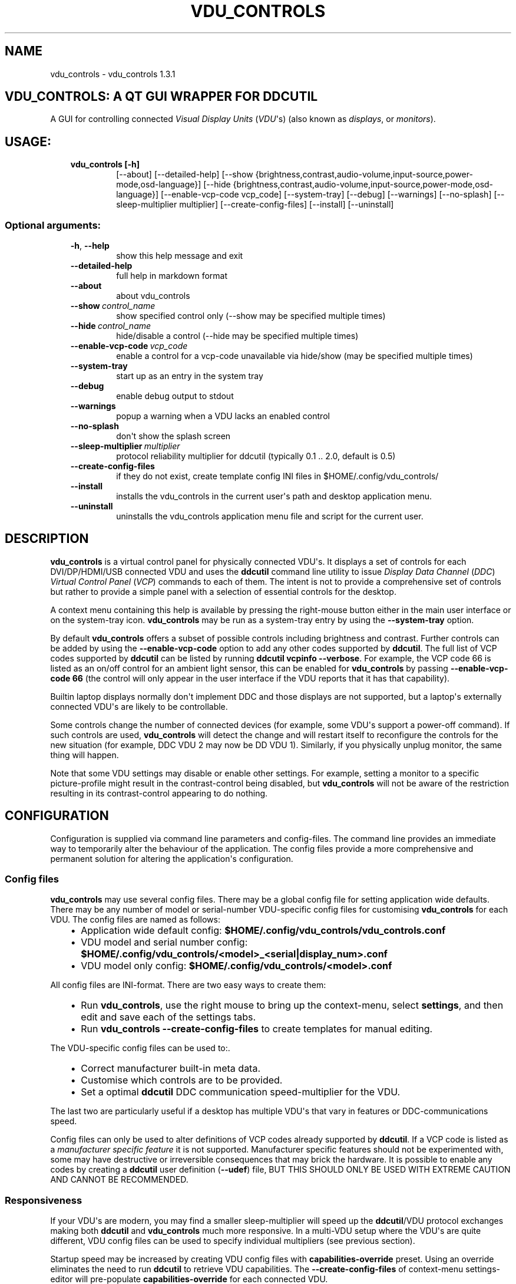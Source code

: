 .\" Man page generated from reStructuredText.
.
.TH "VDU_CONTROLS" "1" "Sep 27, 2021" "" "vdu_controls"
.SH NAME
vdu_controls \- vdu_controls 1.3.1
.
.nr rst2man-indent-level 0
.
.de1 rstReportMargin
\\$1 \\n[an-margin]
level \\n[rst2man-indent-level]
level margin: \\n[rst2man-indent\\n[rst2man-indent-level]]
-
\\n[rst2man-indent0]
\\n[rst2man-indent1]
\\n[rst2man-indent2]
..
.de1 INDENT
.\" .rstReportMargin pre:
. RS \\$1
. nr rst2man-indent\\n[rst2man-indent-level] \\n[an-margin]
. nr rst2man-indent-level +1
.\" .rstReportMargin post:
..
.de UNINDENT
. RE
.\" indent \\n[an-margin]
.\" old: \\n[rst2man-indent\\n[rst2man-indent-level]]
.nr rst2man-indent-level -1
.\" new: \\n[rst2man-indent\\n[rst2man-indent-level]]
.in \\n[rst2man-indent\\n[rst2man-indent-level]]u
..
.SH VDU_CONTROLS: A QT GUI WRAPPER FOR DDCUTIL
.sp
A GUI for controlling connected \fIVisual Display Units\fP (\fIVDU\fP\(aqs) (also known as \fIdisplays\fP, or \fImonitors\fP).
.SH USAGE:
.INDENT 0.0
.INDENT 3.5
.INDENT 0.0
.TP
.B vdu_controls [\-h]
[\-\-about] [\-\-detailed\-help]
[\-\-show {brightness,contrast,audio\-volume,input\-source,power\-mode,osd\-language}]
[\-\-hide {brightness,contrast,audio\-volume,input\-source,power\-mode,osd\-language}]
[\-\-enable\-vcp\-code vcp_code] [\-\-system\-tray] [\-\-debug] [\-\-warnings]
[\-\-no\-splash] [\-\-sleep\-multiplier multiplier]
[\-\-create\-config\-files]
[\-\-install] [\-\-uninstall]
.UNINDENT
.UNINDENT
.UNINDENT
.SS Optional arguments:
.INDENT 0.0
.INDENT 3.5
.INDENT 0.0
.TP
.B \-h\fP,\fB  \-\-help
show this help message and exit
.TP
.B \-\-detailed\-help
full help in markdown format
.TP
.B \-\-about
about vdu_controls
.TP
.BI \-\-show \ control_name
show specified control only (\-\-show may be specified multiple times)
.TP
.BI \-\-hide \ control_name
hide/disable a control (\-\-hide may be specified multiple times)
.TP
.BI \-\-enable\-vcp\-code \ vcp_code
enable a control for a vcp\-code unavailable via hide/show (may be specified multiple times)
.TP
.B \-\-system\-tray
start up as an entry in the system tray
.TP
.B \-\-debug
enable debug output to stdout
.TP
.B \-\-warnings
popup a warning when a VDU lacks an enabled control
.TP
.B \-\-no\-splash
don\(aqt show the splash screen
.TP
.BI \-\-sleep\-multiplier \ multiplier
protocol reliability multiplier for ddcutil (typically 0.1 .. 2.0, default is 0.5)
.TP
.B \-\-create\-config\-files
if they do not exist, create template config INI files in $HOME/.config/vdu_controls/
.TP
.B \-\-install
installs the vdu_controls in the current user\(aqs path and desktop application menu.
.TP
.B \-\-uninstall
uninstalls the vdu_controls application menu file and script for the current user.
.UNINDENT
.UNINDENT
.UNINDENT
.SH DESCRIPTION
.sp
\fBvdu_controls\fP is a virtual control panel for physically connected VDU\(aqs.  It displays a set of controls for
each  DVI/DP/HDMI/USB connected VDU and uses the \fBddcutil\fP command line utility to issue \fIDisplay Data Channel\fP
(\fIDDC\fP) \fIVirtual Control Panel\fP  (\fIVCP\fP) commands to each of them. The intent is not to provide a comprehensive set
of controls but rather to provide a simple panel with a selection of essential controls for the desktop.
.sp
A context menu containing this help is available by pressing the right\-mouse button either in the main user interface
or on the system\-tray icon.  \fBvdu_controls\fP may be run as a system\-tray entry by using the \fB\-\-system\-tray\fP option.
.sp
By default \fBvdu_controls\fP offers a subset of possible controls including brightness and contrast.  Further controls
can be added by using the \fB\-\-enable\-vcp\-code\fP option to add any other codes supported by \fBddcutil\fP\&.  The full list
of VCP codes supported by \fBddcutil\fP can be listed by running \fBddcutil vcpinfo \-\-verbose\fP\&. For example, the
VCP code 66 is listed as an on/off control for an ambient light sensor, this can be enabled for \fBvdu_controls\fP by
passing \fB\-\-enable\-vcp\-code 66\fP (the control will only appear in the user interface if the VDU reports that it
has that capability).
.sp
Builtin laptop displays normally don\(aqt implement DDC and those displays are not supported, but a laptop\(aqs
externally connected VDU\(aqs are likely to be controllable.
.sp
Some controls change the number of connected devices (for example, some VDU\(aqs support a power\-off command). If
such controls are used, \fBvdu_controls\fP will detect the change and will restart itself to reconfigure the controls
for the new situation (for example, DDC VDU 2 may now be DD VDU 1).  Similarly, if you physically unplug monitor, the
same thing will happen.
.sp
Note that some VDU settings may disable or enable other settings. For example, setting a monitor to a specific
picture\-profile might result in the contrast\-control being disabled, but \fBvdu_controls\fP will not be aware of
the restriction resulting in its contrast\-control appearing to do nothing.
.SH CONFIGURATION
.sp
Configuration is supplied via command line parameters and config\-files.  The command line provides an immediate way
to temporarily alter the behaviour of the application. The config files provide a more comprehensive and permanent
solution for altering the application\(aqs configuration.
.SS Config files
.sp
\fBvdu_controls\fP may use several config files.  There may be a global config file for setting application
wide defaults.  There may be any number of model or serial\-number VDU\-specific config files for customising
\fBvdu_controls\fP for each VDU.  The config files are named as follows:
.INDENT 0.0
.INDENT 3.5
.INDENT 0.0
.IP \(bu 2
Application wide default config: \fB$HOME/.config/vdu_controls/vdu_controls.conf\fP
.IP \(bu 2
VDU model and serial number config: \fB$HOME/.config/vdu_controls/<model>_<serial|display_num>.conf\fP
.IP \(bu 2
VDU model only config: \fB$HOME/.config/vdu_controls/<model>.conf\fP
.UNINDENT
.UNINDENT
.UNINDENT
.sp
All config  files are INI\-format.  There are two easy ways to create them:
.INDENT 0.0
.INDENT 3.5
.INDENT 0.0
.IP \(bu 2
Run \fBvdu_controls\fP, use the right mouse to bring up the context\-menu, select \fBsettings\fP,
and then edit and save each of the settings tabs.
.IP \(bu 2
Run \fBvdu_controls \-\-create\-config\-files\fP to create templates for manual editing.
.UNINDENT
.UNINDENT
.UNINDENT
.sp
The VDU\-specific config files can be used to:.
.INDENT 0.0
.INDENT 3.5
.INDENT 0.0
.IP \(bu 2
Correct manufacturer built\-in meta data.
.IP \(bu 2
Customise which controls are to be provided.
.IP \(bu 2
Set a optimal \fBddcutil\fP DDC communication speed\-multiplier for the VDU.
.UNINDENT
.UNINDENT
.UNINDENT
.sp
The last two are particularly useful if a desktop has multiple VDU\(aqs that vary in features or DDC\-communications
speed.
.sp
Config files can only be used to alter definitions of VCP codes already supported by \fBddcutil\fP\&.  If a VCP code
is listed as a \fImanufacturer specific feature\fP it is not supported. Manufacturer specific features should not be
experimented with, some may have destructive or irreversible consequences that may brick the hardware. It is
possible to enable any codes by  creating a  \fBddcutil\fP user definition (\fB\-\-udef\fP) file, BUT THIS SHOULD ONLY
BE USED WITH EXTREME CAUTION AND CANNOT BE RECOMMENDED.
.SS Responsiveness
.sp
If your VDU\(aqs are modern, you may find a smaller sleep\-multiplier will speed up the \fBddcutil\fP/VDU protocol
exchanges making both \fBddcutil\fP and \fBvdu_controls\fP much more responsive.  In a multi\-VDU setup where the VDU\(aqs
are quite different, VDU config files can be used to specify individual multipliers (see previous section).
.sp
Startup speed may be increased by creating VDU config files with \fBcapabilities\-override\fP preset. Using an
override eliminates the need to run \fBddcutil\fP to retrieve VDU capabilities.  The \fB\-\-create\-config\-files\fP
of context\-menu settings\-editor will pre\-populate \fBcapabilities\-override\fP for each connected VDU.
.sp
Reducing the number of enabled controls can speed up the initialisation and reduce the time taken when the
refresh button is pressed.
.SH EXAMPLES
.INDENT 0.0
.INDENT 3.5
.INDENT 0.0
.TP
.B \fBvdu_controls\fP
All default controls.
.TP
.B \fBvdu_controls \-\-show brightness \-\-show contrast\fP
Specified controls only:
.TP
.B \fBvdu_controls \-\-hide contrast \-\-hide audio\-volume\fP
All default controls except for those to be hidden.
.TP
.B \fBvdu_controls \-\-system\-tray \-\-no\-splash \-\-show brightness \-\-show audio\-volume\fP
Start as a system tray entry without showing the splash\-screen.
.TP
.B \fBvdu_controls \-\-create\-config\-files \-\-system\-tray \-\-no\-splash \-\-show brightness \-\-show audio\-volume\fP
Create template config files in $HOME/.config/vdu_controls/ that include the other settings.
.TP
.B \fBvdu_controls \-\-enable\-vcp\-code 63 \-\-enable\-vcp\-code 93 \-\-warnings \-\-debug\fP
All default controls, plus controls for VCP_CODE 63 and 93, show any warnings, output debugging info.
.TP
.B \fBvdu_controls \-\-sleep\-multiplier 0.1\fP
All default controls, speed up ddcutil\-VDU interaction by passing a sleep multiplier.
.UNINDENT
.UNINDENT
.UNINDENT
.sp
This script often refers to displays and monitors as VDU\(aqs in order to
disambiguate the noun/verb duality of "display" and "monitor"
.SH PREREQUISITES
.sp
Described for OpenSUSE, similar for other distros:
.sp
Software:
.INDENT 0.0
.INDENT 3.5
.sp
.nf
.ft C
zypper install python38\-QtPy
zypper install ddcutil
.ft P
.fi
.UNINDENT
.UNINDENT
.sp
Kernel Modules:
.INDENT 0.0
.INDENT 3.5
.sp
.nf
.ft C
lsmod | grep i2c_dev
.ft P
.fi
.UNINDENT
.UNINDENT
.sp
Read ddcutil readme concerning config of i2c_dev with nvidia GPU\(aqs. Detailed ddcutil info at \fI\%https://www.ddcutil.com/\fP
.SH VDU_CONTROLS COPYRIGHT (C) 2021 MICHAEL HAMILTON
.sp
This program is free software: you can redistribute it and/or modify it
under the terms of the GNU General Public License as published by the
Free Software Foundation, version 3.
.sp
This program is distributed in the hope that it will be useful, but
WITHOUT ANY WARRANTY; without even the implied warranty of MERCHANTABILITY
or FITNESS FOR A PARTICULAR PURPOSE. See the GNU General Public License for
more details.
.sp
You should have received a copy of the GNU General Public License along
with this program. If not, see <\fI\%https://www.gnu.org/licenses/\fP>.
.sp
\fBContact:\fP  m i c h a e l   @   a c t r i x   .   g e n   .   n z

.sp
.ce
----

.ce 0
.sp
.INDENT 0.0
.TP
.B vdu_controls.CONTINUOUS_TYPE = \(aqC\(aq
Could be a str enumeration of VCP types
.UNINDENT
.INDENT 0.0
.TP
.B class vdu_controls.ConfigEditor(default_config: \fI\%vdu_controls.VduControlsConfig\fP, vdu_model_list: List[\fI\%vdu_controls.VduModel\fP])
.INDENT 7.0
.TP
.B class ConfigEditorBooleanWidget(ini_editable, option, section)
.UNINDENT
.INDENT 7.0
.TP
.B class ConfigEditorCsvWidget(ini_editable, option, section)
.UNINDENT
.INDENT 7.0
.TP
.B class ConfigEditorFloatWidget(ini_editable, option, section)
.UNINDENT
.INDENT 7.0
.TP
.B class ConfigEditorTab(parent: PyQt5.QtWidgets.QWidget, vdu_config: \fI\%vdu_controls.VduControlsConfig\fP)
.INDENT 7.0
.TP
.B is_unsaved()
.UNINDENT
.INDENT 7.0
.TP
.B save(cancel: int = 2097152)
.UNINDENT
.UNINDENT
.INDENT 7.0
.TP
.B class ConfigEditorTextEditorWidget(ini_editable, option, section)
.UNINDENT
.INDENT 7.0
.TP
.B closeEvent(self, QCloseEvent)
.UNINDENT
.UNINDENT
.INDENT 0.0
.TP
.B vdu_controls.DDCUTIL = \(aqddcutil\(aq
Assuming ddcutil is somewhere on the PATH.
.UNINDENT
.INDENT 0.0
.TP
.B vdu_controls.DEFAULT_SPLASH_PNG = \(aq/usr/share/icons/oxygen/base/256x256/apps/preferences\-desktop\-display.png\(aq
A high resolution image, will fallback to an internal PNG if this file isn\(aqt found on the local system
.UNINDENT
.INDENT 0.0
.TP
.B class vdu_controls.DdcUtil(debug: bool = False, common_args=None, default_sleep_multiplier: float = 1.0)
Interface to the command line ddcutil Display Data Channel Utility for interacting with VDU\(aqs.
The exception callback can return True if we should retry after errors (after the callback takes
corrective action such as increasing the sleep_multiplier).
.INDENT 7.0
.TP
.B detect_monitors() -> List[Tuple[str, str, str, str]]
Return a list of (vdu_id, desc) tuples.
.UNINDENT
.INDENT 7.0
.TP
.B get_attribute(vdu_id: str, vcp_code: str, sleep_multiplier: Optional[float] = None) -> Tuple[str, str]
Given a VDU id and vcp_code, retrieve the attribute\(aqs current value from the VDU.
.sp
Two values are returned, the monitor reported current value, and the monitor reported maximum value. Only
attributes with "Continuous" values have a maximum, for consistency the method will return a zero maximum
for "Non\-Continuous" attributes.
.UNINDENT
.INDENT 7.0
.TP
.B get_supported_vcp_codes() -> Mapping[str, str]
Returns a map of descriptions keyed by vcp_code, the codes that ddcutil appears to support.
.UNINDENT
.INDENT 7.0
.TP
.B query_capabilities(vdu_id: str) -> str
Return a vpc capabilities string.
.UNINDENT
.INDENT 7.0
.TP
.B set_attribute(vdu_id: str, vcp_code: str, new_value: str, sleep_multiplier: Optional[float] = None)
Send a new value to a specific VDU and vcp_code.
.UNINDENT
.INDENT 7.0
.TP
.B vcp_info() -> str
Returns info about all codes known to ddcutil, whether supported or not.
.UNINDENT
.UNINDENT
.INDENT 0.0
.TP
.B vdu_controls.EXIT_CODE_FOR_RESTART = 1959
Internal special exit code used to signal that the exit handler should restart the program.
.UNINDENT
.INDENT 0.0
.TP
.B class vdu_controls.HelpWidget
Extract detailed help from the scripts __doc__ string and display it in a popup window.
.UNINDENT
.INDENT 0.0
.TP
.B class vdu_controls.RefreshVduDataTask(ddc_widget)
Task to refresh VDU data from the physical VDU\(aqs.
.sp
Runs as a task because it can be quite slow depending on the number of VDU\(aqs, number of controls.  The task runs
outside the GUI thread and no parts of it can only update the GUI data, not the GUI view.
.INDENT 7.0
.TP
.B run()
Run a task that uses ddcutil to retrieve data for all the visible controls (may be slow).
.UNINDENT
.INDENT 7.0
.TP
.B task_finished
.UNINDENT
.UNINDENT
.INDENT 0.0
.TP
.B class vdu_controls.VcpCapability(vcp_code: str, vcp_name: str, vcp_type: str, values: Optional[List] = None, icon_source: Optional[bytes] = None)
Representation of a VCP (Virtual Control Panel) capability for a VDU.
.UNINDENT
.INDENT 0.0
.TP
.B class vdu_controls.VduComboBoxControl(vdu_model: \fI\%vdu_controls.VduModel\fP, vcp_capability: \fI\%vdu_controls.VcpCapability\fP)
GUI control for a DDC non\-continuously variable attribute, one that has a list of choices.
.sp
This is a duck\-typed GUI control widget (could inherit from an abstract type if we wanted to get formal about it).
.INDENT 7.0
.TP
.B refresh_data()
Query the VDU for a new data value and cache it (may be called from a task thread, so no GUI op\(aqs here).
.UNINDENT
.INDENT 7.0
.TP
.B refresh_view()
Copy the internally cached current value onto the GUI view.
.UNINDENT
.UNINDENT
.INDENT 0.0
.TP
.B class vdu_controls.VduControlPanel(vdu_model: \fI\%vdu_controls.VduModel\fP, warnings: bool)
Widget that contains all the controls for a single VDU (monitor/display).
.sp
The widget maintains a list of GUI "controls" that are duck\-typed and will have refresh_data() and refresh_view()
methods.
.INDENT 7.0
.TP
.B number_of_controls() -> int
Return the number of VDU controls.  Might be zero if initialization discovered no controllable attributes.
.UNINDENT
.INDENT 7.0
.TP
.B refresh_data()
Tell the control widgets to get fresh VDU data (may be called from a task thread, so no GUI op\(aqs here).
.UNINDENT
.INDENT 7.0
.TP
.B refresh_view()
Tell the control widgets to refresh their views from their internally cached values.
.UNINDENT
.UNINDENT
.INDENT 0.0
.TP
.B class vdu_controls.VduControlsConfig(config_name: str, default_enabled_vcp_codes: Optional[List] = None, include_globals: bool = False)
A vdu_controls config that can be read or written from INI style files
.INDENT 7.0
.TP
.B are_warnings_enabled()
.UNINDENT
.INDENT 7.0
.TP
.B debug_dump()
.UNINDENT
.INDENT 7.0
.TP
.B get_capabilities_alt_text()
.UNINDENT
.INDENT 7.0
.TP
.B get_config_name()
.UNINDENT
.INDENT 7.0
.TP
.B get_enabled_vcp_codes()
.UNINDENT
.INDENT 7.0
.TP
.B get_sleep_multiplier()
.UNINDENT
.INDENT 7.0
.TP
.B is_debug_enabled()
.UNINDENT
.INDENT 7.0
.TP
.B is_splash_screen_enabled()
.UNINDENT
.INDENT 7.0
.TP
.B is_system_tray_enabled()
.UNINDENT
.INDENT 7.0
.TP
.B parse_args(args=None) -> argparse.Namespace
Parse command line arguments and integrate the results into this config
.UNINDENT
.INDENT 7.0
.TP
.B parse_file(config_path: pathlib.Path)
Parse config values from file
.UNINDENT
.INDENT 7.0
.TP
.B set_capabilities_alt_text(alt_text: str)
.UNINDENT
.INDENT 7.0
.TP
.B set_enabled_vcp_codes(vcp_codes: List[str])
.UNINDENT
.INDENT 7.0
.TP
.B write_file(config_path: pathlib.Path, include_globals: bool = True, overwrite: bool = False)
Write the config to a file.  Used for creating initial template config files.
.UNINDENT
.UNINDENT
.INDENT 0.0
.TP
.B class vdu_controls.VduControlsMainWindow(default_config: \fI\%vdu_controls.VduControlsConfig\fP, detect_vdu_hook: callable)
GUI for detected VDU\(aqs, it will construct and contain a control panel for each VDU.
.INDENT 7.0
.TP
.B refresh_data()
Refresh data from the VDU\(aqs. Called by a non\-GUI task. Not in the GUI\-thread, cannot do any GUI op\(aqs.
.UNINDENT
.INDENT 7.0
.TP
.B refresh_view()
Invoke when the GUI worker thread completes. Runs in the GUI thread and can refresh the GUI views.
.UNINDENT
.UNINDENT
.INDENT 0.0
.TP
.B class vdu_controls.VduGuiControlDef(vcp_code, vcp_name, causes_config_change: bool = False, icon_source: Optional[bytes] = None)
Defines the properties of a potential VCP GUI control.
.INDENT 7.0
.TP
.B arg_name() -> str
.UNINDENT
.UNINDENT
.INDENT 0.0
.TP
.B class vdu_controls.VduGuiSupportedControls
Maps of controls supported by name on the command line and in config files.
.INDENT 7.0
.TP
.B by_arg_name = {\(aqaudio\-bass\(aq: <vdu_controls.VduGuiControlDef object>, \(aqaudio\-mic\-volume\(aq: <vdu_controls.VduGuiControlDef object>, \(aqaudio\-mute\(aq: <vdu_controls.VduGuiControlDef object>, \(aqaudio\-treble\(aq: <vdu_controls.VduGuiControlDef object>, \(aqaudio\-volume\(aq: <vdu_controls.VduGuiControlDef object>, \(aqbrightness\(aq: <vdu_controls.VduGuiControlDef object>, \(aqcontrast\(aq: <vdu_controls.VduGuiControlDef object>, \(aqinput\-source\(aq: <vdu_controls.VduGuiControlDef object>, \(aqosd\-language\(aq: <vdu_controls.VduGuiControlDef object>, \(aqpower\-mode\(aq: <vdu_controls.VduGuiControlDef object>}
.UNINDENT
.INDENT 7.0
.TP
.B by_code = {\(aq10\(aq: <vdu_controls.VduGuiControlDef object>, \(aq12\(aq: <vdu_controls.VduGuiControlDef object>, \(aq60\(aq: <vdu_controls.VduGuiControlDef object>, \(aq62\(aq: <vdu_controls.VduGuiControlDef object>, \(aq64\(aq: <vdu_controls.VduGuiControlDef object>, \(aq8D\(aq: <vdu_controls.VduGuiControlDef object>, \(aq8F\(aq: <vdu_controls.VduGuiControlDef object>, \(aq91\(aq: <vdu_controls.VduGuiControlDef object>, \(aqCC\(aq: <vdu_controls.VduGuiControlDef object>, \(aqD6\(aq: <vdu_controls.VduGuiControlDef object>}
.UNINDENT
.INDENT 7.0
.TP
.B ddcutil_supported = None
.UNINDENT
.UNINDENT
.INDENT 0.0
.TP
.B class vdu_controls.VduModel(vdu_id: str, vdu_model_name: str, vdu_serial: str, manufacturer: str, default_config: \fI\%vdu_controls.VduControlsConfig\fP, ddcutil: \fI\%vdu_controls.DdcUtil\fP)
Holds data specific to an individual VDU including a map of its capabilities. A model object in MVC speak.
.sp
The model configuration can optionally be read from an INI\-format config file held in $HOME/.config/vdu\-control/
.sp
Capabilities are either extracted from ddcutil output or read from the INI\-format files.  File read
capabilities are provided so that the output from "ddcutil \-\-display N capabilities" can be corrected (because
it is sometimes incorrect due to sloppy implementation by manufacturers). For example, my LG monitor reports
two Display\-Port inputs and it only has one.
.INDENT 7.0
.TP
.B get_attribute(vcp_code: str) -> Tuple[str, str]
.UNINDENT
.INDENT 7.0
.TP
.B get_description() -> str
Return a unique description using the serial\-number (if defined) or vdu_id.
.UNINDENT
.INDENT 7.0
.TP
.B get_full_id() -> Tuple[str, str, str, str]
Return a tuple that defines this VDU: (vdu_id, manufacturer, model, serial\-number).
.UNINDENT
.INDENT 7.0
.TP
.B set_attribute(vcp_code: str, value: str)
.UNINDENT
.INDENT 7.0
.TP
.B write_template_config_files()
Write template config files to $HOME/.config/vdu_controls/
.UNINDENT
.UNINDENT
.INDENT 0.0
.TP
.B class vdu_controls.VduSliderControl(vdu_model: \fI\%vdu_controls.VduModel\fP, vcp_capability: \fI\%vdu_controls.VcpCapability\fP)
GUI control for a DDC continuously variable attribute.
.sp
A compound widget with icon, slider, and text\-field.  This is a duck\-typed GUI control widget (could inherit
from an abstract type if we wanted to get formal about it).
.INDENT 7.0
.TP
.B refresh_data()
Query the VDU for a new data value and cache it (may be called from a task thread, so no GUI op\(aqs here).
.UNINDENT
.INDENT 7.0
.TP
.B refresh_view()
Copy the internally cached current value onto the GUI view.
.UNINDENT
.UNINDENT
.INDENT 0.0
.TP
.B vdu_controls.create_icon_from_svg_string(svg_str: bytes)
There is no QIcon option for loading SVG from a string, only from a SVG file, so roll our own.
.UNINDENT
.INDENT 0.0
.TP
.B vdu_controls.exception_handler(e_type, e_value, e_traceback)
Overarching error handler in case something unexpected happens.
.UNINDENT
.INDENT 0.0
.TP
.B vdu_controls.get_config_path(config_name)
.UNINDENT
.INDENT 0.0
.TP
.B vdu_controls.get_splash_image() -> PyQt5.QtGui.QPixmap
Get the splash pixmap from a KDE oxygen PNG file or, failing that, a small base64 encoded internal PNG.
.UNINDENT
.INDENT 0.0
.TP
.B vdu_controls.install_as_desktop_application(uninstall: bool = False)
Self install this script in the current Linux user\(aqs bin directory and desktop applications\->settings menu.
.UNINDENT
.INDENT 0.0
.TP
.B vdu_controls.main()
vdu_controls application main.
.UNINDENT
.INDENT 0.0
.TP
.B vdu_controls.restart_due_to_config_change()
Force a restart of the application.
.sp
To be invoked when part of the GUI executes a VCP command that changes the number of connected monitors or
when the GUI detects the number of monitors has changes.
.UNINDENT
.INDENT 0.0
.TP
.B vdu_controls.translate(source_text: str)
For future internationalization \- recommended way to do this at this time.
.UNINDENT
.INDENT 0.0
.IP \(bu 2
genindex
.IP \(bu 2
modindex
.IP \(bu 2
search
.UNINDENT
.SH AUTHOR
Michael Hamilton
.SH COPYRIGHT
2021, Michael Hamilton
.\" Generated by docutils manpage writer.
.
